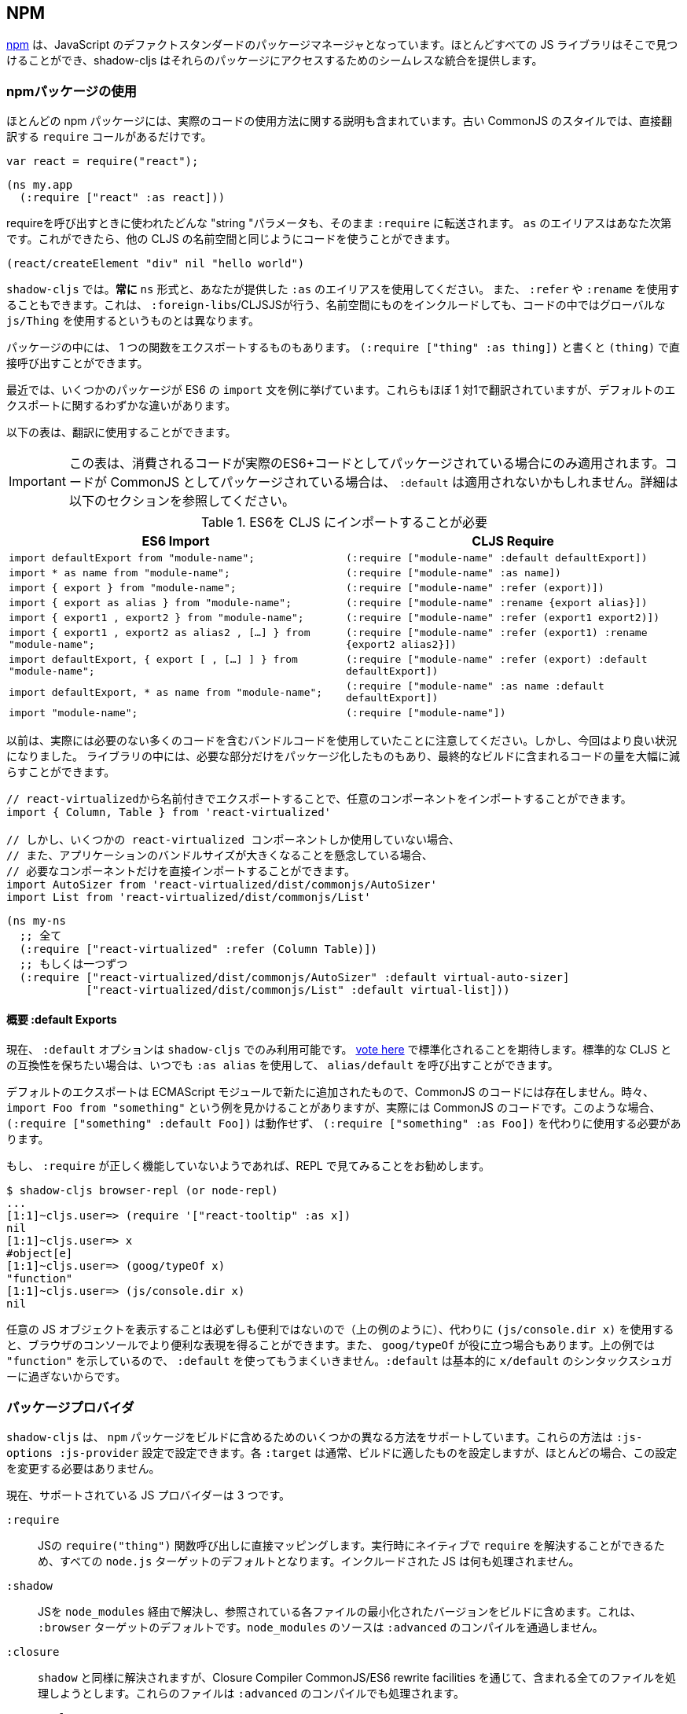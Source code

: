 == NPM [[npm]]

////
https://www.npmjs.com/[npm] has become the de-facto standard package manager for JavaScript. Almost all JS libraries can be found there and shadow-cljs provides seamless integration for accessing those packages.
////
https://www.npmjs.com/[npm] は、JavaScript のデファクトスタンダードのパッケージマネージャとなっています。ほとんどすべての JS ライブラリはそこで見つけることができ、shadow-cljs はそれらのパッケージにアクセスするためのシームレスな統合を提供します。

=== npmパッケージの使用
//Using npm packages

////
Most npm packages will also include some instructions on how to use the actual code. The “old” CommonJS style just has `require` calls which translate directly:
////
ほとんどの npm パッケージには、実際のコードの使用方法に関する説明も含まれています。古い CommonJS のスタイルでは、直接翻訳する `require` コールがあるだけです。

```js
var react = require("react");
```

```
(ns my.app
  (:require ["react" :as react]))
```

////
Whatever "string" parameter is used when calling require we transfer to the `:require` as-is. The `:as` alias is up to you. Once we have that we can use the code like any other CLJS namespace!
////
requireを呼び出すときに使われたどんな "string "パラメータも、そのまま `:require` に転送されます。 `as` のエイリアスはあなた次第です。これができたら、他の CLJS の名前空間と同じようにコードを使うことができます。

```
(react/createElement "div" nil "hello world")
```

////
In `shadow-cljs`: *always use the `ns` form and whatever `:as` alias you provided.* You may also use `:refer` and `:rename`. This is different than what `:foreign-libs`/CLJSJS does where you include the thing in the namespace but then used a global `js/Thing` in your code.
////
`shadow-cljs` では。*常に* `ns` 形式と、あなたが提供した `:as` のエイリアスを使用してください。 また、 `:refer` や `:rename` を使用することもできます。これは、 `:foreign-libs`/CLJSJSが行う、名前空間にものをインクルードしても、コードの中ではグローバルな `js/Thing` を使用するというものとは異なります。

////
Some packages just export a single function which you can call directly by
using `(:require ["thing" :as thing])` and then `(thing)`.
////
パッケージの中には、 1 つの関数をエクスポートするものもあります。
`(:require ["thing" :as thing])` と書くと `(thing)` で直接呼び出すことができます。

////
More recently some packages started using ES6 `import` statements in their examples. Those also translate pretty much 1:1 with one slight difference related to default exports.
////
最近では、いくつかのパッケージが ES6 の `import` 文を例に挙げています。これらもほぼ 1 対1で翻訳されていますが、デフォルトのエクスポートに関するわずかな違いがあります。

////
The following table can be used for translation:
////
以下の表は、翻訳に使用することができます。

////
IMPORTANT: This table only applies if the code you are consuming is packaged as actual ES6+ code. If the code is packaged as CommonJS instead the `:default` may not apply. See the section below for more info.
////
IMPORTANT: この表は、消費されるコードが実際のES6+コードとしてパッケージされている場合にのみ適用されます。コードが CommonJS としてパッケージされている場合は、 `:default` は適用されないかもしれません。詳細は以下のセクションを参照してください。

////
.ES6 Import to CLJS Require
////

.ES6を CLJS にインポートすることが必要

|===
|ES6 Import|CLJS Require

|`import defaultExport from "module-name";`
|`(:require ["module-name" :default defaultExport])`

|`import * as name from "module-name";`
|`(:require ["module-name" :as name])`

|`import { export } from "module-name";`
|`(:require ["module-name" :refer (export)])`

|`import { export as alias } from "module-name";`
|`(:require ["module-name" :rename {export alias}])`

|`import { export1 , export2 } from "module-name";`
|`(:require ["module-name" :refer (export1 export2)])`

|`import { export1 , export2 as alias2 , [...] } from "module-name";`
|`(:require ["module-name" :refer (export1) :rename {export2 alias2}])`

|`import defaultExport, { export [ , [...] ] } from "module-name";`
|`(:require ["module-name" :refer (export) :default defaultExport])`

|`import defaultExport, * as name from "module-name";`
|`(:require ["module-name" :as name :default defaultExport])`

|`import "module-name";`
|`(:require ["module-name"])`
|===

////
Notice that previously we were stuck using bundled code which included a lot of code we didn’t actually need. Now we're in a better situation:
Some libraries are also packaged in ways that allow you to include only the parts you need, leading to much less code in your final build.
////
以前は、実際には必要のない多くのコードを含むバンドルコードを使用していたことに注意してください。しかし、今回はより良い状況になりました。
ライブラリの中には、必要な部分だけをパッケージ化したものもあり、最終的なビルドに含まれるコードの量を大幅に減らすことができます。

////
`react-virtualized` is a great example:
////

////
```js
// You can import any component you want as a named export from 'react-virtualized', eg
import { Column, Table } from 'react-virtualized'

// But if you only use a few react-virtualized components,
// And you're concerned about increasing your application's bundle size,
// You can directly import only the components you need, like so:
import AutoSizer from 'react-virtualized/dist/commonjs/AutoSizer'
import List from 'react-virtualized/dist/commonjs/List'
```
////

```js
// react-virtualizedから名前付きでエクスポートすることで、任意のコンポーネントをインポートすることができます。
import { Column, Table } from 'react-virtualized'

// しかし、いくつかの react-virtualized コンポーネントしか使用していない場合、
// また、アプリケーションのバンドルサイズが大きくなることを懸念している場合、
// 必要なコンポーネントだけを直接インポートすることができます。
import AutoSizer from 'react-virtualized/dist/commonjs/AutoSizer'
import List from 'react-virtualized/dist/commonjs/List'
```

////
With our improved support we we can easily translate this to:
////

```
(ns my-ns
  ;; 全て
  (:require ["react-virtualized" :refer (Column Table)])
  ;; もしくは一つずつ
  (:require ["react-virtualized/dist/commonjs/AutoSizer" :default virtual-auto-sizer]
            ["react-virtualized/dist/commonjs/List" :default virtual-list]))
```

==== 概要 :default Exports
//About :default Exports

////
The `:default` option is currently only available in `shadow-cljs`, you can
https://dev.clojure.org/jira/browse/CLJS-2376[vote here] to hopefully make it standard. You can always use `:as alias` and then call `alias/default` if you prefer to stay compatible with standard CLJS in the meantime.
////
現在、 `:default` オプションは `shadow-cljs` でのみ利用可能です。
https://dev.clojure.org/jira/browse/CLJS-2376[vote here] で標準化されることを期待します。標準的な CLJS との互換性を保ちたい場合は、いつでも `:as alias` を使用して、 `alias/default` を呼び出すことができます。

////
Default exports are a new addition in ECMAScript Modules and do not exist in CommonJS code. Sometimes you will see examples of `import Foo from "something"` when the code is actually CommonJS code. In theses cases `(:require ["something" :default Foo])` will not work and `(:require ["something" :as Foo])` must be used instead.
////
デフォルトのエクスポートは ECMAScript モジュールで新たに追加されたもので、CommonJS のコードには存在しません。時々、 `import Foo from "something"` という例を見かけることがありますが、実際には CommonJS のコードです。このような場合、 `(:require ["something" :default Foo])` は動作せず、 `(:require ["something" :as Foo])` を代わりに使用する必要があります。

////
If a `:require` does not seem to work properly it is recommended to try looking at it in the REPL.
////
もし、 `:require` が正しく機能していないようであれば、REPL で見てみることをお勧めします。

```
$ shadow-cljs browser-repl (or node-repl)
...
[1:1]~cljs.user=> (require '["react-tooltip" :as x])
nil
[1:1]~cljs.user=> x
#object[e]
[1:1]~cljs.user=> (goog/typeOf x)
"function"
[1:1]~cljs.user=> (js/console.dir x)
nil
```

////
Since printing arbitrary JS objects is not always useful (as seen above) you can use `(js/console.dir x)` instead to get a more useful representation in the browser console. `goog/typeOf` may also be useful at times. Since the above example shows `"function"` using `:default` would not work since `:default` basically is just syntax sugar for `x/default`.
////
任意の JS オブジェクトを表示することは必ずしも便利ではないので（上の例のように）、代わりに `(js/console.dir x)` を使用すると、ブラウザのコンソールでより便利な表現を得ることができます。また、 `goog/typeOf` が役に立つ場合もあります。上の例では `"function"` を示しているので、 `:default` を使ってもうまくいきません。`:default` は基本的に `x/default` のシンタックスシュガーに過ぎないからです。

=== パッケージプロバイダ [[js-provider]]
//Package Provider [[js-provider]]

////
`shadow-cljs` supports several different ways to include `npm` packages into your build. They are configurable via the `:js-options :js-provider` setting. Each `:target` usually sets the one appropriate for your build most often you won't need to touch this setting.
////
`shadow-cljs` は、 `npm` パッケージをビルドに含めるためのいくつかの異なる方法をサポートしています。これらの方法は `:js-options :js-provider` 設定で設定できます。各 `:target` は通常、ビルドに適したものを設定しますが、ほとんどの場合、この設定を変更する必要はありません。

////
Currently there are 3 supported JS Providers:
////
現在、サポートされている JS プロバイダーは 3 つです。

////
[Horizontal]
`:require`:: Maps directly to the JS `require("thing")` function call. It is the default for all `node.js` targets since it can resolve `require` natively at runtime. The included JS is not processed in any way.
`:shadow`:: Resolves the JS via `node_modules` and includes a minified version of each referenced file in the build. It is the default for the `:browser` target. `node_modules` sources do not go through `:advanced` compilation.
`:closure`:: Resolves similarly to `:shadow` but attempts to process all included files via the Closure Compiler CommonJS/ES6 rewrite facilities. They will also be processed via `:advanced` compilation.
`:external`:: Only collects JS requires and emits an index file (configured via `:external-index "foo/bar.js"`) that is meant to be processed by any other JS build tool and will actually provide the JS dependencies. The emitted index file contains a bit of glue code so that the CLJS output can access the JS dependencies. The output of the external index file should be loaded before the CLJS output.
////

[Horizontal]
`:require`:: JSの `require("thing")` 関数呼び出しに直接マッピングします。実行時にネイティブで `require` を解決することができるため、すべての `node.js` ターゲットのデフォルトとなります。インクルードされた JS は何も処理されません。
`:shadow`:: JSを `node_modules` 経由で解決し、参照されている各ファイルの最小化されたバージョンをビルドに含めます。これは、 `:browser` ターゲットのデフォルトです。`node_modules` のソースは `:advanced` のコンパイルを通過しません。
`:closure`:: `shadow` と同様に解決されますが、Closure Compiler CommonJS/ES6 rewrite facilities を通じて、含まれる全てのファイルを処理しようとします。これらのファイルは `:advanced` のコンパイルでも処理されます。
`:external`:: これは、他の JS ビルドツールでも処理できるようになっており、実際に JS の依存関係を提供します。発行されたインデックス・ファイルには、CLJS の出力が JS の依存関係にアクセスできるようにするための、ちょっとしたグルーコードが含まれています。外部インデックスファイルの出力は、CLJS 出力の前に読み込まれなければなりません。

.`:shadow` vs `:closure`

////
****
Ideally we want to use `:closure` as our primary JS Provider since that will run the entire application through `:advanced` giving us the most optimized output. In practice however lots of code available via `npm` is not compatible with the aggressive optimizations that `:advanced` compilation does. They either fail to compile at all or expose subtle bugs at runtime that are very hard to identify.

`:shadow` is sort of a stopgap solution that only processes code via `:simple` and achieves much more reliable support while still getting reasonably optimized code. The output is comparable (or often better) to what other tools like `webpack` generate.

Until support in Closure gets more reliable `:shadow` is the recommend JS Provider for `:browser` builds.
****
////

****
理想的には、主要な JS プロバイダとして `:closure` を使用したいところです。しかし実際には、 `npm` 経由で入手できる多くのコードは、 `:advanced` のコンパイルによる積極的な最適化とは互換性がありません。これらのコードは、まったくコンパイルできないか、実行時に特定が非常に困難な微妙なバグを露呈します。

`shadow` は、 `:simple` を介してコードを処理するだけの、その場しのぎのソリューションのようなもので、適度に最適化されたコードを取得しつつ、より信頼性の高いサポートを実現しています。その出力は、 `webpack` のような他のツールが生成するものと同等(あるいはそれ以上)であることが多いです。

Closure のサポートがより確実なものになるまでは、 `:shadow` が `:browser` ビルドの推奨 JS プロバイダとなります。
****

////
.Example config for using `:closure` in a `:browser` build.
////
.Example :browser のビルドで :closure を使用するための設定

```clojure
{...
 :builds
 {:app
  {:target :browser
   ...
   :js-options {:js-provider :closure}
   }}}
```

=== CommonJS vs ESM [[js-entry-keys]]
//CommonJS vs ESM [[js-entry-keys]]

////
Nowadays many `npm` packages ship multiple build variants. `shadow-cljs` will by default pick the variant linked under the `main` or `browser` key in `package.json`. This most commonly refers to CommonJS code. Some modern packages also provide a `module` entry which usually refers to ECMAScript code (meaning "modern" JS). Interop between CommonJS and ESM can be tricky so `shadow-cljs` defaults to using CommonJS but it can be beneficial to use ESM.
////
最近では、多くの `npm` パッケージが複数のビルドバリアントを出荷しています。 `shadow-cljs` はデフォルトで、 `package.json` の `main` または `browser` キーの下にリンクされているバリアントを選択します。これはほとんどの場合、CommonJS のコードを指しています。最近のパッケージの中には、 `module` エントリを提供しているものもありますが、これは通常 ECMAScript のコード (つまりモダンなJS) を指しています。CommonJS と ESM の間の相互運用は難しいので、 `shadow-cljs` のデフォルトは CommonJS を使用するようになっていますが、ESM を使用することが有益な場合もあります。

////
It is largely dependent on the packages you use whether this will work or not. You can configure `shadow-cljs`  to prefer the `module` entry via the `:entry-keys` JS option. It takes a vector of string keys found in `package.json` which will be tried in order. The default is `"["browser" "main" "module"]`.
////
これが機能するかどうかは、使用しているパッケージに大きく依存します。JS オプションの `:entry-keys` を使って、 `module` エントリを優先するように `shadow-cljs` を設定することができます。これは `package.json` に含まれる文字列キーのベクトルを https:// では `"["browser" "main" "module"]"` となっています。

////
.Example config for using `:closure` in a `:browser` build.
////
.Example :browser のビルドで :closure を使用するための設定

```clojure
{...
 :builds
 {:app
  {:target :browser
   ...
   :js-options {:entry-keys ["module" "browser" "main"]} ;; まずは "module"を試す
   }}}
```

////
Make sure to test thoroughly and compare the <<build-report, build report>> output to check size differences when switching this. Results may vary greatly in positive or negative ways.
////
これを切り替える際には、必ず十分なテストを行い、<<build-report, build report>>の出力を比較してサイズの違いを確認してください。結果は良い意味でも悪い意味でも大きく変わる可能性があります。

=== パッケージを解決する [[js-resolve]]
//Resolving Packages [[js-resolve]]

////
By default `shadow-cljs` will resolve all `(:require ["thing" :as x])` requires following the `npm` convention. This means it will look at `<project>/node_modules/thing/package.json` and follow the code from there. To customize how this works `shadow-cljs` exposes a `:resolve` config option that lets you override how things are resolved.
////
デフォルトでは `shadow-cljs` はすべての `(:require ["thing" :as x])` の要求を `npm` の規則に従って解決します。つまり、 `<project>/node_modules/thing/package.json` を見て、そこからコードを追っていきます。この動作をカスタマイズするために、 `shadow-cljs` は `:resolve` 設定オプションを公開しており、これによって物事がどのように解決されるかをオーバーライドすることができます。

==== CDNの利用 [[js-resolve-global]]

//Using a CDN [[js-resolve-global]]

////
Say you already have React included in your page via a CDN. You could just start using `js/React` again but we stopped doing that for a good reason. Instead you can continue to use `(:require ["react" :as react])` but configure how "react" resolves!
////
CDN経由ですでに React がページに含まれているとします。`JS/React` を再び使い始めることもできますが、私たちは正当な理由でそれをやめました。その代わりに、 `(:require ["react" :as react])` を使い続けることができますが、"react "がどのように解決されるかを設定することができます。

////
Here is a sample `shadow-cljs.edn` config for such a build:
////

```
{...
 :builds
 {:app
  {:target :browser
   ...
   :js-options
   {:resolve {"react" {:target :global
                       :global "React"}}}}

  :server
  {:target :node-script
   ...}}}
```

////
The `:app` build will now use the global `React` instance while the `:server` build continues using the "react" npm package! No need to fiddle with the code to make this work.
////
`:app` のビルドでは、グローバルな `React` インスタンスが使用され、 `:server` のビルドでは、引き続き "react " npmパッケージが使用されます。これを動作させるためにコードを変更する必要はありません。

==== require をリダイレクトする [[js-resolve-npm]]
//Redirecting “require” [[js-resolve-npm]]

////
Sometimes you wan't more control over which `npm` package is actually used depending on your build. You can "redirect" certain requires from your build config without changing the code. This is often useful if you either don't have access to the sources using such packages or you just want to change it for one build.
////
ビルドに応じて、どの `npm` パッケージが実際に使用されるかをもっとコントロールしたい場合があります。コードを変更することなく、ビルド設定から特定の require をリダイレクトすることができます。これは、そのようなパッケージを使用しているソースにアクセスできない場合や、あるビルドのためだけに変更したい場合に便利です。


```
{...
 :builds
 {:app
  {:target :browser
   ...
   :js-options
   {:resolve {"react" {:target :npm
                       :require "preact-compat"}}}
```

////
You can also use a file to override the dependency, the path is relative to the project root.
////
また、ファイルを使って依存関係を上書きすることもできます。パスはプロジェクトルートからの相対パスです。

```
{...
 :builds
 {:app
  {:target :browser
   ...
   :js-options
   {:resolve {"react" {:target :file
                       :file   "src/main/override-react.js"}}}
```

==== 制限事項 [[js-resolve-limitations]]
//Limitations [[js-resolve-limitations]]

////
The `:shadow-js` and `:closure` have full control over `:resolve` and everything mentioned above works without any downsides. The `:js-provider :require` however is more limited. Only the initial require can be influenced since the standard `require` is in control after that. This means it is not possible to influence what a package might `require` internally. It is therefore not recommended to be used with targets that use `require` directly (eg. `:node-script`).
////
`shadow-js` と `:closure` は `:resolve` を完全に制御することができ、上記のすべてが欠点なく動作します。しかし、 `:js-provider :require` はより限定的です。最初の require にのみ影響を与えることができ、それ以降は標準の `require` が制御します。つまり、パッケージが内部で `require` するものに影響を与えることはできません。したがって、 `require` を直接使用するターゲット（例：`:node-script`）と一緒に使用することはお勧めできません。

////
.Redirecting "react" to "preact"
////
react を preact にリダイレクトする

```
{...
 :builds
 {:app
  {:target :node-script
   ...
   :js-options
   {:resolve {"react" {:target :npm
                       :require "preact-compat"}}}
```

////
.Example use of react-table
////
.Example react-table の利用

```
(ns my.app
  (:require
    ["react-table" :as rt]))
```

////
The above works fine in the Browser since every `"react"` require will be replaced, including the `"react"` require `"react-table"` has internally. For `:js-provider :require` however a `require("react-table")` will be emitted and `node` will be in control how that is resolved. Meaning that it will resolve it to the standard `"react"` and not the `"preact"` we had configured.
////
すべての `"react"` require が置換され、内部的に `"react-table"` が持っている `"react"` require を含むので、上記はブラウザでは問題なく動作します。しかし、 `:js-provider :require` では、 `require("react-table")` が発行され、 `node` はそれがどのように解決されるかをコントロールします。つまり、私たちが設定した `"preact"` ではなく、標準の `"react"` に解決されるということです。

=== 代替モジュールのディレクトリ [[alt-node-modules]]
//Alternate Modules Directories [[alt-node-modules]]

////
By default `shadow-cljs` will only look at the `<project-dir>/node_modules` directory when resolving JS packages. This can be configured via the `:js-package-dirs` option in `:js-options`. This can be applied globally or per build.
////
デフォルトでは `shadow-cljs` は JS パッケージを解決する際に `<project-dir>/node_modules` ディレクトリのみを見ます。これは、 `:js-options` の `:js-package-dirs` オプションで設定できます。これは、グローバルまたはビルドごとに適用することができます。

////
Relative paths will be resolved relative to the project root directory. Paths will be tried from left to right and the first matching package will be used.
////
相対パスは、プロジェクトのルートディレクトリを基準に解決されます。パスは左から右に向かって試行され、最初にマッチしたパッケージが使用されます。

////
.Global config in `shadow-cljs.edn`
////

.shadow-cljs.edn のグローバル設定

```
{...
 :js-options {:js-package-dirs ["node_modules" "../node_modules"]}
 ...}
```

////
.Config applied to single build
////
.単一のビルドに適用される設定

```
{...
 :builds
 {:app
  {...
   :js-options {:js-package-dirs ["node_modules" "../node_modules"]}}}}
```


== .jsファイルへの対応 [[classpath-js]]
//Dealing with .js Files [[classpath-js]]

////
****
*DANGER: This feature is an experiment!* It is currently only supported in `shadow-cljs` and other CLJS tools will yell at you if you attempt to use it. Use at your own risk. The feature was initially rejected from CLJS core but I think it is useful and should not have been https://dev.clojure.org/jira/browse/CLJS-2061?focusedCommentId=46191&page=com.atlassian.jira.plugin.system.issuetabpanels:comment-tabpanel#comment-46191[dismissed] without further discussion.

CLJS has an alternate https://clojurescript.org/guides/javascript-modules[implementation] which in turn is not supported by `shadow-cljs`. I found this implementation to be lacking in certain aspects so I opted for the different solution. Happy to discuss the pros/cons of both approaches though.
****
////

****
*DANGER: この機能は実験的なものです！* 現在は `shadow-cljs` でのみサポートされており、これを使おうとすると他の CLJS ツールに怒られます。自分の責任で使用してください。この機能は当初、CLJS のコアでは拒否されていましたが、私は便利だと思いますし、さらなる議論なしに https://dev.clojure.org/jira/browse/CLJS-2061?focusedCommentId=46191&page=com.atlassian.jira.plugin.system.issuetabpanels:comment-tabpanel#comment-46191[dismissed] されるべきではなかったと思います。

CLJSには https://clojurescript.org/guides/javascript-modules[implementation] という別の実装がありますが、これは `shadow-cljs` ではサポートされていません。私はこの実装がある種の面で不足していると感じたので、別の解決策を選びました。しかし、両方のアプローチの長所・短所を議論するのは楽しいことです。
****

////
We covered how <<npm, npm>> packages are used but you may be working on a codebase that already has lots of plain JavaScript and you don't want to rewrite everything in ClojureScript just yet. `shadow-cljs` provides 100% full interop between JavaScript and ClojureScript. Which means your JS can use your CLJS and CLJS can use your JS.
////
私たちは <<npm, npm>> パッケージがどのように使用されるかをカバーしましたが、あなたはすでに多くのプレーンな JavaScript を持つコードベースに取り組んでいるかもしれず、まだすべてを ClojureScript で書き直したくはないでしょう。 `shadow-cljs` は、JavaScript とClojureScriptの間の100%完全な相互運用性を提供します。つまり、あなたの JS はあなたのCLJSを使うことができ、CLJS はあなたのJSを使うことができるということです。

////
There are only a few conventions you need to follow in order for this to work reliably but chances are that you are already doing that anyways.
////
この機能を確実に動作させるためには、いくつかの規則に従わなければなりませんが、すでに実行していることもあるでしょう。



=== JSを requrie する
//Requiring JS

////
We already covered how `npm` packages are accessed by their name but on the classpath we access `.js` files by either a full path or relative to the current namespace.
////
先ほど、 `npm` パッケージに名前でアクセスする方法を説明しましたが、クラスパス上では、 `.js` ファイルにフルパスまたは現在の名前空間からの相対パスでアクセスします。

////
.Loading JS from the classpath
////
.クラスパスから JS を読み込む

```clojure
(ns demo.app
  (:require
    ["/some-library/components/foo" :as foo]
    ["./bar" :as bar :refer (myComponent)]))
```

////
TIP: For string requires the extension `.js` will be added automatically but you can specify the extension if you prefer. Note that currently only `.js` is supported though.
////
TIP: 文字列が必要な場合、拡張子 `.js` が自動的に追加されますが、必要に応じて拡張子を指定することができます。ただし、現在は `.js` のみサポートしています。

////
Absolute requires like `/some-library/components/foo` mean that the compiler will look for a `some-library/components/foo.js` on the classpath; unlike `node` which would attempt to load the file from the local filesystem. The same classpath rules apply so the file may either be in your `:source-paths` or in some third-party `.jar` library you are using.
////
`some-library/components/foo` のような絶対的な要求は、ローカルファイルシステムからファイルをロードしようとする `node` とは異なり、コンパイラがクラスパス上で `some-library/components/foo.js` を探すことを意味します。同じクラスパスのルールが適用されるので、ファイルは `:source-paths` にあるか、使用しているサードパーティの `.jar` ライブラリにあるかもしれません。

////
Relative requires are resolved by first looking at the current namespace and then resolving a relative path from that name. In the above example we are in `demo/app.cljs` to the `./bar` require resolves to `demo/bar.js`, so it is identical to `(:require ["/demo/bar"])`.
////
相対的な require は、まず現在の名前空間を見て、その名前からの相対パスを解決します。上の例では、 `demo/app.cljs` から `./bar` の require は `demo/bar.js` に解決されるので、 `(:require ["/demo/bar"])` と同じになります。

////
IMPORTANT: The files must not be physically located in the same directory. The lookup for the file appears on the classpath instead. This is unlike node which expects relative requires to always resolve to physical files.
////
IMPORTANT: ファイルは物理的に同じディレクトリにあってはいけません。ファイルの検索は、代わりにクラスパス上で行われます。これは、相対的な要求が常に物理的なファイルに解決されることを期待する node とは異なります。

////
.Example File Structure with Separate Paths
////
.Example パスが分かれているファイル構造

```text
.
├── package.json
├── shadow-cljs.edn
└── src
    └── main
        └── demo
            └── app.cljs
    └── js
        └── demo
            └── bar.js
```

=== 言語サポート
//Language Support

////
IMPORTANT: It is expected that the classpath only contains JavaScript that can be consumed without any pre-processing by the Compiler. `npm` has a very similar convention.
////
IMPORTANT: クラスパスには、コンパイラが前処理をしなくても消費できる JavaScript だけが含まれていることが期待されています。 `npm` にもよく似た規約があります。

////
The Closure Compiler is used for processing all JavaScript found on the classpath using its `ECMASCRIPT_NEXT` language setting. What exactly this setting means is not well documented but it mostly represents the next generation JavaScript code which might not even be supported by most browsers yet. ES6 is very well supported as well as most ES8 features. Similarly to standard CLJS this will be compiled down to ES5 with polyfills when required.
////
Closure Compilerは、クラスパス上で見つかった全ての JavaScript を、その言語設定である `ECMASCRIPT_NEXT` を使って処理します。この設定が正確に何を意味するのかはよくわかっていませんが、ほとんどのブラウザではまだサポートされていないかもしれない次世代の JavaScript コードを表しています。 ES6 は非常によくサポートされており、ほとんどの ES8 の機能もサポートされています。標準的な CLJS と同様に、これは必要に応じてポリフィルを用いて ES5 にコンパイルされます。

////
Since the Closure Compiler is getting constant updates newer features will be available over time. Just don't expect to use the latest cutting edge preview features to be available immediately. Somewhat recent additions like `async/await` already work quite well.
////
Closure Compilerは常にアップデートされていますので、新しい機能は徐々に利用可能になっていきます。ただ、最新の最先端のプレビュー機能がすぐに使えるとは思わないでください。最近追加された `async/await` のような機能は、すでに十分に機能しています。

////
The JS should be written using ES Module Syntax using `import` and `export`. JS files can include other JS files and reference CLJS code directly. They may also access `npm` packages directly with one caveat.
////
JSは、 `import` と `export` を使って、ES モジュール構文を使って書く必要があります。 JS ファイルは、他のJSファイルをインクルードしたり、CLJS のコードを直接参照することができます。また、 `npm` パッケージに直接アクセスすることもできますが、ひとつ注意点があります。

```js
// 標準的な JS の require
import Foo, { something } from "./other.js";

// npm の require
import React from "react";

// CLJS または Closure Library JS の require
import cljs from "goog:cljs.core";

export function inc(num) {
  return cljs.inc(1);
}
```

////
IMPORTANT: Due to strict checking of the Closure Compiler it is not possible to use the `import * as X from "npm";` syntax when requiring CLJS or npm code. It is fine to use when requiring other JS files.
////
IMPORTANT: Closure Compilerの厳密なチェックにより、CLJS やnpmのコードを必要とする場合、 `import * as X from "npm";` の構文を使用することはできません。他の JS ファイルを必要とする場合には問題なく使用できます。

=== JavaScriptの方言
//JavaScript Dialects

////
Since there are many popular JavaScript dialects (JSX, CoffeeScript, etc) that are not directly parsable by the Closure Compiler we need to pre-process them before putting them onto the classpath. https://babeljs.io/[babel] is commonly used in the JavaScript world so we are going to use `babel` to process `.jsx` files as an example here.
////
一般的な JavaScript の方言（JSX、CoffeeScript など）には、Closure Compilerでは直接解析できないものが多いため、クラスパスに置く前に前処理を行う必要があります。 https://babeljs.io/[babel] は JavaScript の世界でよく使われているので、ここでは例として `.jsx` ファイルを処理するために `babel` を使用します。

////
.Example shadow-cljs.edn Config
////
.Example shadow-cljs.edn の設定

```
{:source-paths
 ["src/main"
  "src/gen"]
 ...}
```

////
.Example File Structure
////
.Example ファイル構成

```text
.
├── package.json
├── shadow-cljs.edn
└── src
    └── main
        └── demo
            └── app.cljs
    └── js
        ├── .babelrc
        └── demo
            └── bar.jsx
```

////
IMPORTANT: Notice how `src/js` is not added to `:source-paths` which means it will not be on the classpath.
////
IMPORTANT:  `src/js` が `:source-paths` に追加されていないことに注目してください。これはクラスパスに含まれないことを意味します。

.src/js/demo/bar.jsx
```jsx
import React from "react";

function myComponent() {
  return <h1>JSX!</h1>;
}

export { myComponent };
```

////
We run https://babeljs.io/docs/usage/cli/[babel] to convert the files and write them to the configured `src/gen` directory. Which directory you use it up to you. I prefer `src/gen` for generated files.
////
https://babeljs.io/docs/usage/cli/[babel] を実行してファイルを変換し、設定された `src/gen` ディレクトリに書き込んでいます。どのディレクトリを使うかはあなた次第です。私は生成されたファイルには `src/gen` を使いたい。

```bash
$ babel src/js --out-dir src/gen
# 開発中は次のようにする
$ babel src/js --out-dir src/gen --watch
```

////
`babel` itself is configured via the `src/js/.babelrc`. See the official https://babeljs.io/docs/plugins/transform-react-jsx/[example for JSX].
////
`babel` 自体は `src/js/.babelrc` を通して設定されます。公式 https://babeljs.io/docs/plugins/transform-react-jsx/[example for JSX] を参照してください。

////
.JSX minimal .babelrc
////

```json
{
  "plugins": ["transform-react-jsx"]
}
```

////
Once `babel` writes the `src/gen/demo/bar.js` it will be available to use via ClojureScript and will even be hot loaded just like your ClojureScript sources.
////
いったん `babel` が `src/gen/demo/bar.js` を書けば、それは ClojureScript を通して使用できるようになり、ClojureScript のソースと同じようにホットロードされることもあります。

////
IMPORTANT: `shadow-cljs` currently does not provide any support for running those transformation steps. Please use the standard tools (eg. `babel`, `coffeescript`, etc.) directly until it does.
////

=== JSから CLJS へのアクセス
//Access CLJS from JS

////
The JS sources can access all your ClojureScript (and the Closure Library) directly by importing their namespaces with a `goog:` prefix which the Compiler will rewrite to expose the namespace as the default ES6 export.
////
JSソースは、名前空間を `goog:` というプレフィックスでインポートすることで、すべてのClojureScript（およびClosure Library）に直接アクセスすることができます。このプレフィックスは、コンパイラが名前空間をデフォルトの ES6 エクスポートとして公開するように書き換えます。


```
import cljs, { keyword } from "goog:cljs.core";

// JSで {:foo "hello world"} を作る。
cljs.array_map(keyword("foo"), "hello world");
```


////
TIP: The `goog:` prefix currently only works for ES6 file. `require("goog:cljs.core")` does not work.
////
TIP: 現在、 `goog:` という接頭辞は、ES6 ファイルにしか使えません。`require("goog:cljs.core")` は動作しません。

== cljsjs.* の移行について [[cljsjs]]
//Migrating cljsjs.* [[cljsjs]]

////
> CLJSJS is an effort to package Javascript libraries to be able to use them from within ClojureScript.
////
> CLJSJSは、Javascript のライブラリをパッケージ化して、ClojureScript から利用できるようにしようという試みです。

////
Since `shadow-cljs` can access <<npm, npm packages>> directly we do not need to rely on re-packaged https://github.com/cljsjs/packages[CLJSJS] packages.
////
`shadow-cljs` は <<npm, npm packages>> に直接アクセスできるので、再パッケージ化された https://github.com/cljsjs/packages[CLJSJS] packages に頼る必要はありません。

////
However many CLJS libraries are still using CLJSJS packages and they would break with `shadow-cljs` since it doesn't support those anymore. It is however very easy to mimick those `cljsjs` namespaces since they are mostly build from `npm` packages anyways. It just requires one shim file that maps the `cljsjs.thing` back to its original `npm` package and exposes the expected global variable.
////
しかし、多くの CLJS ライブラリはまだ CLJSJS パッケージを使用しており、 `shadow-cljs` はそれらをもうサポートしていないので、それらは壊れてしまいます。しかし、これらの `cljsjs` 名前空間を模倣するのはとても簡単です。なぜなら、それらはほとんど `npm` パッケージから構築されているからです。それには、 `cljsjs.thing` を元の `npm` パッケージにマップして、期待されるグローバル変数を公開する shim ファイルが必要です。

////
For React this requires a file like `src/cljsjs/react.cljs`:
////
Reactの場合は、 `src/cljsjs/react.cljs` のようなファイルが必要です。

```
(ns cljsjs.react
  (:require ["react" :as react]
            ["create-react-class" :as crc]))
```

```
(js/goog.object.set react "createClass" crc)
(js/goog.exportSymbol "React" react)
```

////
Since this would be tedious for everyone to do manually I created the https://github.com/thheller/shadow-cljsjs[`shadow-cljsjs`]
library which provides just that. It does not include every package but I’ll keep adding them and contributions are very welcome as well.
////
これは誰もが手動で行うのは面倒なので、私は https://github.com/thheller/shadow-cljsjs[`shadow-cljsjs`] というライブラリを作りました。
ライブラリを作成しました。すべてのパッケージが含まれているわけではありませんが、これからも追加していきますので、ご協力をお願いします。

////
NOTE: The `shadow-cljsjs` library only provides the shim files. You’ll still need to
`npm install` the actual packages yourself.
////
注：`shadow-cljsjs` ライブラリは、shim ファイルを提供するだけです。実際のパッケージは、自分で
自分で実際のパッケージを `npm install` する必要があります。


=== CLJSJSを使いませんか?
//Why not use CLJSJS?

////
CLJSJS packages basically just take the package from `npm` and put them into a `.jar` and re-publish them via https://clojars.org[clojars] . As a bonus they often bundle Externs. The compiler otherwise does nothing with these files and only prepends them to the generated output.
////
CLJSJSのパッケージは、基本的に `npm` からパッケージを取り出し、 `.jar` に入れて https://clojars.org[clojars] で再公開するだけです。おまけに Externs もバンドルされています。コンパイラはこれらのファイルに対して何もせず、生成された出力の先頭に追加するだけです。

////
This was very useful when we had no access to `npm` directly but has certain issues since not all packages are easily combined with others. A package might rely on `react` but instead of expressing this via `npm` https://github.com/cljsjs/packages/tree/master/material-ui[they] bundle their own `react`. If you are not careful you could end up including 2 different `react` versions in your build which may lead to very confusing errors or at the very least increase the build size substantially.
////
これは、 `npm` に直接アクセスできないときには非常に便利でしたが、すべてのパッケージが他のパッケージと簡単に結合できるわけではないので、ある種の問題があります。あるパッケージは `react` に依存しているかもしれませんが、 `npm` を通してこれを表現するのではなく、https://github.com/cljsjs/packages/tree/master/material-ui[それらは] 自分自身の `react` をバンドルします。注意しないと、 2 つの異なる `react` バージョンをビルドに含めることになり、非常に紛らわしいエラーが発生したり、少なくともビルドサイズが大幅に大きくなったりする可能性があります。

////
Apart from that not every `npm` package is available via CLJSJS and keeping the package versions in sync requires manual work, which means packages are often out of date.
////
また、すべての `npm` パッケージが CLJSJS で利用できるわけではなく、パッケージのバージョンを同期させるには手作業が必要なため、パッケージが古くなってしまうこともあります。

////
`shadow-cljs` does not support CLJSJS at all to avoid conflicts in your code. One library might attempt to use the "old" `cljsjs.react` while another uses the newer `(:require ["react"])` directly. This would again lead to 2 versions of `react` on your page again.
////
`shadow-cljs` は、コード内の競合を避けるために、CLJSJS を全くサポートしません。あるライブラリが古い `cljsjs.react` を使おうとする一方で、別のライブラリはより新しい `(:require ["react"])` を直接使うかもしれません。そうすると、再びページ上に 2 つのバージョンの `react` が存在することになります。

////
So the only thing we are missing are the bundled Externs. In many instances these are not required due to improved <<infer-externs, externs inference>>. Often those Externs are generated using third-party tools which means they are not totally accurate anyways.
////
そのため、唯一欠けているのはバンドルされている Externs です。多くの場合、<<infer-externs, externs inference>>が改善されたため、これらは必要ありません。また、これらの Externs はサードパーティのツールを使って生成されていることが多いので、いずれにしても完全には正確ではありません。

////
Conclusion: Use <<npm, npm>> directly. Use <<infer-externs, :infer-externs auto>>.
////
結論: <<npm, npm>> を直接使う。<<infer-externs, :infer-externs auto>>を使う。

